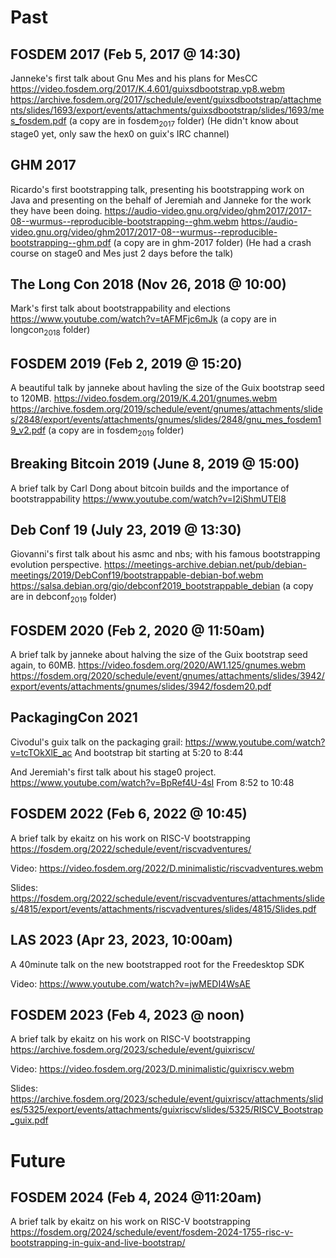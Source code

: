 * Past
** FOSDEM 2017 (Feb 5, 2017 @ 14:30)
Janneke's first talk about Gnu Mes and his plans for MesCC
https://video.fosdem.org/2017/K.4.601/guixsdbootstrap.vp8.webm
https://archive.fosdem.org/2017/schedule/event/guixsdbootstrap/attachments/slides/1693/export/events/attachments/guixsdbootstrap/slides/1693/mes_fosdem.pdf
(a copy are in fosdem_2017 folder)
(He didn't know about stage0 yet, only saw the hex0 on guix's IRC channel)

** GHM 2017
Ricardo's first bootstrapping talk, presenting his bootstrapping work on Java
and presenting on the behalf of Jeremiah and Janneke for the work they have been
doing.
https://audio-video.gnu.org/video/ghm2017/2017-08--wurmus--reproducible-bootstrapping--ghm.webm
https://audio-video.gnu.org/video/ghm2017/2017-08--wurmus--reproducible-bootstrapping--ghm.pdf
(a copy are in ghm-2017 folder)
(He had a crash course on stage0 and Mes just 2 days before the talk)

** The Long Con 2018 (Nov 26, 2018 @ 10:00)
Mark's first talk about bootstrappability and elections
https://www.youtube.com/watch?v=tAFMFjc6mJk
(a copy are in longcon_2018 folder)

** FOSDEM 2019 (Feb 2, 2019 @ 15:20)
A beautiful talk by janneke about havling the size of the Guix bootstrap seed to 120MB.
https://video.fosdem.org/2019/K.4.201/gnumes.webm
https://archive.fosdem.org/2019/schedule/event/gnumes/attachments/slides/2848/export/events/attachments/gnumes/slides/2848/gnu_mes_fosdem19_v2.pdf
(a copy are in fosdem_2019 folder)

** Breaking Bitcoin 2019 (June 8, 2019 @ 15:00)
A brief talk by Carl Dong about bitcoin builds and the importance of bootstrappability
https://www.youtube.com/watch?v=I2iShmUTEl8

** Deb Conf 19 (July 23, 2019 @ 13:30)
Giovanni's first talk about his asmc and nbs; with his famous bootstrapping
evolution perspective.
https://meetings-archive.debian.net/pub/debian-meetings/2019/DebConf19/bootstrappable-debian-bof.webm
https://salsa.debian.org/gio/debconf2019_bootstrappable_debian
(a copy are in debconf_2019 folder)

** FOSDEM 2020 (Feb 2, 2020 @ 11:50am)
A brief talk by janneke about halving the size of the Guix bootstrap seed again, to 60MB.
https://video.fosdem.org/2020/AW1.125/gnumes.webm
https://fosdem.org/2020/schedule/event/gnumes/attachments/slides/3942/export/events/attachments/gnumes/slides/3942/fosdem20.pdf

** PackagingCon 2021
Civodul's guix talk on the packaging grail:
https://www.youtube.com/watch?v=tcTOkXlE_ac
And bootstrap bit starting at 5:20 to 8:44

And Jeremiah's first talk about his stage0 project.
https://www.youtube.com/watch?v=BpRef4U-4sI
From 8:52 to 10:48

** FOSDEM 2022 (Feb 6, 2022 @ 10:45)
A brief talk by ekaitz on his work on RISC-V bootstrapping
https://fosdem.org/2022/schedule/event/riscvadventures/

Video:
https://video.fosdem.org/2022/D.minimalistic/riscvadventures.webm

Slides:
https://fosdem.org/2022/schedule/event/riscvadventures/attachments/slides/4815/export/events/attachments/riscvadventures/slides/4815/Slides.pdf

** LAS 2023 (Apr 23, 2023, 10:00am)
A 40minute talk on the new bootstrapped root for the Freedesktop SDK

Video:
https://www.youtube.com/watch?v=jwMEDI4WsAE

** FOSDEM 2023 (Feb 4, 2023 @ noon)
A brief talk by ekaitz on his work on RISC-V bootstrapping
https://archive.fosdem.org/2023/schedule/event/guixriscv/

Video:
https://video.fosdem.org/2023/D.minimalistic/guixriscv.webm

Slides:
https://archive.fosdem.org/2023/schedule/event/guixriscv/attachments/slides/5325/export/events/attachments/guixriscv/slides/5325/RISCV_Bootstrap_guix.pdf

* Future
** FOSDEM 2024 (Feb 4, 2024 @11:20am)
A brief talk by ekaitz on his work on RISC-V bootstrapping
https://fosdem.org/2024/schedule/event/fosdem-2024-1755-risc-v-bootstrapping-in-guix-and-live-bootstrap/
